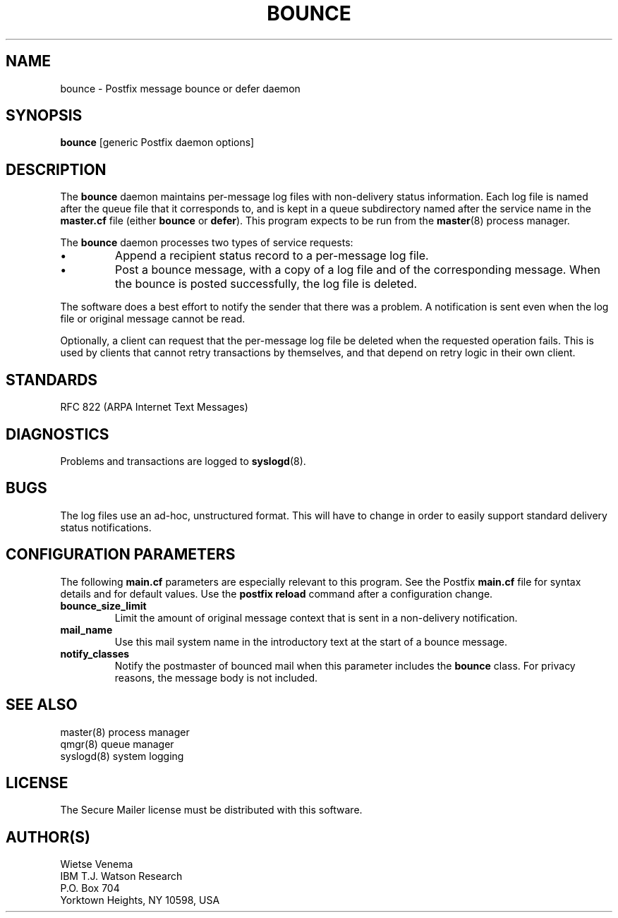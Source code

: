 .TH BOUNCE 8 
.ad
.fi
.SH NAME
bounce
\-
Postfix message bounce or defer daemon
.SH SYNOPSIS
.na
.nf
\fBbounce\fR [generic Postfix daemon options]
.SH DESCRIPTION
.ad
.fi
The \fBbounce\fR daemon maintains per-message log files with
non-delivery status information. Each log file is named after the
queue file that it corresponds to, and is kept in a queue subdirectory
named after the service name in the \fBmaster.cf\fR file (either
\fBbounce\fR or \fBdefer\fR).
This program expects to be run from the \fBmaster\fR(8) process
manager.

The \fBbounce\fR daemon processes two types of service requests:
.IP \(bu
Append a recipient status record to a per-message log file.
.IP \(bu
Post a bounce message, with a copy of a log file and of the
corresponding message. When the bounce is posted successfully,
the log file is deleted.
.PP
The software does a best effort to notify the sender that there
was a problem. A notification is sent even when the log file
or original message cannot be read.

Optionally, a client can request that the per-message log file be
deleted when the requested operation fails.
This is used by clients that cannot retry transactions by
themselves, and that depend on retry logic in their own client.
.SH STANDARDS
.na
.nf
RFC 822 (ARPA Internet Text Messages)
.SH DIAGNOSTICS
.ad
.fi
Problems and transactions are logged to \fBsyslogd\fR(8).
.SH BUGS
.ad
.fi
The log files use an ad-hoc, unstructured format. This will have
to change in order to easily support standard delivery status
notifications.
.SH CONFIGURATION PARAMETERS
.na
.nf
.ad
.fi
The following \fBmain.cf\fR parameters are especially relevant to
this program. See the Postfix \fBmain.cf\fR file for syntax details
and for default values. Use the \fBpostfix reload\fR command after
a configuration change.
.IP \fBbounce_size_limit\fR
Limit the amount of original message context that is sent in
a non-delivery notification.
.IP \fBmail_name\fR
Use this mail system name in the introductory text at the
start of a bounce message.
.IP \fBnotify_classes\fR
Notify the postmaster of bounced mail when this parameter
includes the \fBbounce\fR class. For privacy reasons, the message
body is not included.
.SH SEE ALSO
.na
.nf
master(8) process manager
qmgr(8) queue manager
syslogd(8) system logging
.SH LICENSE
.na
.nf
.ad
.fi
The Secure Mailer license must be distributed with this software.
.SH AUTHOR(S)
.na
.nf
Wietse Venema
IBM T.J. Watson Research
P.O. Box 704
Yorktown Heights, NY 10598, USA

